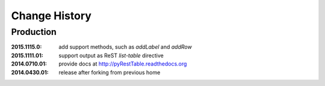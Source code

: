 ..
  This file describes user-visible changes between the versions.

Change History
##############

Production
**********

:2015.1115.0: add support methods, such as `addLabel` and `addRow`
:2015.1111.01: support output as ReST `list-table` directive
:2014.0710.01: provide docs at http://pyRestTable.readthedocs.org
:2014.0430.01: release after forking from previous home
